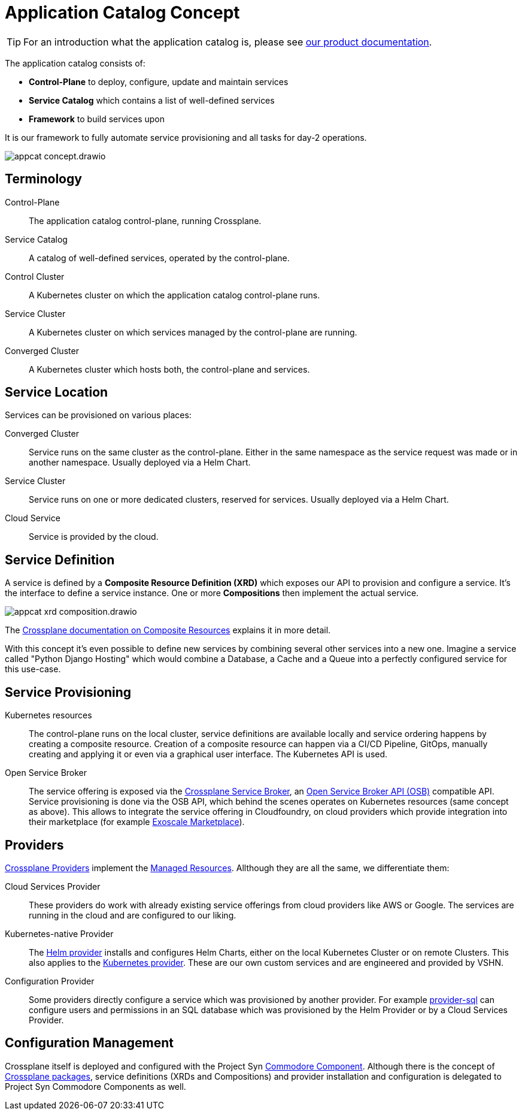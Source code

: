 = Application Catalog Concept
:page-aliases: explanations/app_catalog.adoc
:navtitle: Concept

TIP: For an introduction what the application catalog is, please see https://products.docs.vshn.ch/products/appcat/index.html[our product documentation].

The application catalog consists of:

* *Control-Plane* to deploy, configure, update and maintain services
* *Service Catalog* which contains a list of well-defined services
* *Framework* to build services upon

It is our framework to fully automate service provisioning and all tasks for day-2 operations.

image::appcat_concept.drawio.svg[]

== Terminology

Control-Plane::
The application catalog control-plane, running Crossplane.

Service Catalog::
A catalog of well-defined services, operated by the control-plane.

Control Cluster::
A Kubernetes cluster on which the application catalog control-plane runs.

Service Cluster::
A Kubernetes cluster on which services managed by the control-plane are running.

Converged Cluster::
A Kubernetes cluster which hosts both, the control-plane and services.

== Service Location

Services can be provisioned on various places:

Converged Cluster::
Service runs on the same cluster as the control-plane.
Either in the same namespace as the service request was made or in another namespace.
Usually deployed via a Helm Chart.

Service Cluster::
Service runs on one or more dedicated clusters, reserved for services.
Usually deployed via a Helm Chart.

Cloud Service::
Service is provided by the cloud.

== Service Definition

A service is defined by a *Composite Resource Definition (XRD)* which exposes our API to provision and configure a service.
It's the interface to define a service instance.
One or more *Compositions* then implement the actual service.

image::appcat_xrd_composition.drawio.svg[]

The https://crossplane.io/docs/latest/concepts/composition.html[Crossplane documentation on Composite Resources] explains it in more detail.

With this concept it's even possible to define new services by combining several other services into a new one.
Imagine a service called "Python Django Hosting" which would combine a Database, a Cache and a Queue into a perfectly configured service for this use-case.

== Service Provisioning

Kubernetes resources::
The control-plane runs on the local cluster, service definitions are available locally and service ordering happens by creating a composite resource.
Creation of a composite resource can happen via a CI/CD Pipeline, GitOps, manually creating and applying it or even via a graphical user interface.
The Kubernetes API is used.

Open Service Broker::
The service offering is exposed via the xref:explanations/crossplane_service_broker.adoc[Crossplane Service Broker], an https://github.com/openservicebrokerapi/servicebroker[Open Service Broker API (OSB)] compatible API.
Service provisioning is done via the OSB API, which behind the scenes operates on Kubernetes resources (same concept as above).
This allows to integrate the service offering in Cloudfoundry, on cloud providers which provide integration into their marketplace (for example https://community.exoscale.com/documentation/vendor/[Exoscale Marketplace]).

== Providers

https://crossplane.io/docs/latest/concepts/providers.html[Crossplane Providers] implement the https://crossplane.io/docs/master/concepts/managed-resources.html[Managed Resources].
Allthough they are all the same, we differentiate them:

Cloud Services Provider::
These providers do work with already existing service offerings from cloud providers like AWS or Google.
The services are running in the cloud and are configured to our liking.

Kubernetes-native Provider::
The https://github.com/crossplane-contrib/provider-helm[Helm provider] installs and configures Helm Charts, either on the local Kubernetes Cluster or on remote Clusters.
This also applies to the https://github.com/crossplane-contrib/provider-kubernetes[Kubernetes provider].
These are our own custom services and are engineered and provided by VSHN.

Configuration Provider::
Some providers directly configure a service which was provisioned by another provider.
For example https://github.com/crossplane-contrib/provider-sql[provider-sql] can configure users and permissions in an SQL database which was provisioned by the Helm Provider or by a Cloud Services Provider.

== Configuration Management

Crossplane itself is deployed and configured with the Project Syn https://github.com/projectsyn/component-crossplane[Commodore Component].
Although there is the concept of https://crossplane.io/docs/latest/concepts/packages.html[Crossplane packages], service definitions (XRDs and Compositions) and provider installation and configuration is delegated to Project Syn Commodore Components as well.
